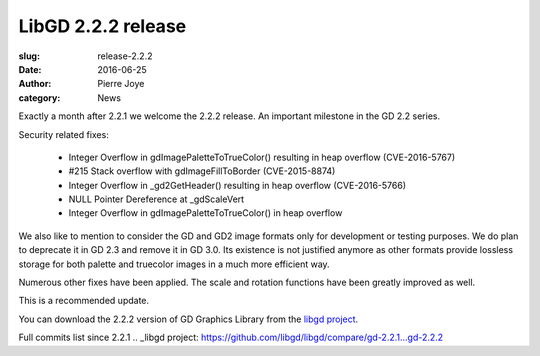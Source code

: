 LibGD 2.2.2 release
###################

:slug: release-2.2.2
:date: 2016-06-25
:author: Pierre Joye
:category: News

Exactly a month after 2.2.1 we welcome the 2.2.2 release. An important
milestone in the GD 2.2 series.

Security related fixes:

 - Integer Overflow in gdImagePaletteToTrueColor() resulting in heap overflow (CVE-2016-5767)
 - #215 Stack overflow with gdImageFillToBorder (CVE-2015-8874)
 - Integer Overflow in _gd2GetHeader() resulting in heap overflow (CVE-2016-5766)
 - NULL Pointer Dereference at _gdScaleVert
 - Integer Overflow in gdImagePaletteToTrueColor() in heap overflow

We also like to mention to consider the GD and GD2 image formats only for development or testing
purposes. We do plan to deprecate it in GD 2.3 and remove it in GD 3.0. Its existence is not justified
anymore as other formats provide lossless storage for both palette and truecolor images in a much more 
efficient way.

Numerous other fixes have been applied. The scale and rotation functions have been greatly improved as well.

This is a recommended update.

You can download the 2.2.2 version of GD Graphics Library from
the `libgd project`_.

.. _libgd project: https://github.com/libgd/libgd/releases/tag/gd-2.2.2

Full commits list since 2.2.1
.. _libgd project: https://github.com/libgd/libgd/compare/gd-2.2.1...gd-2.2.2
